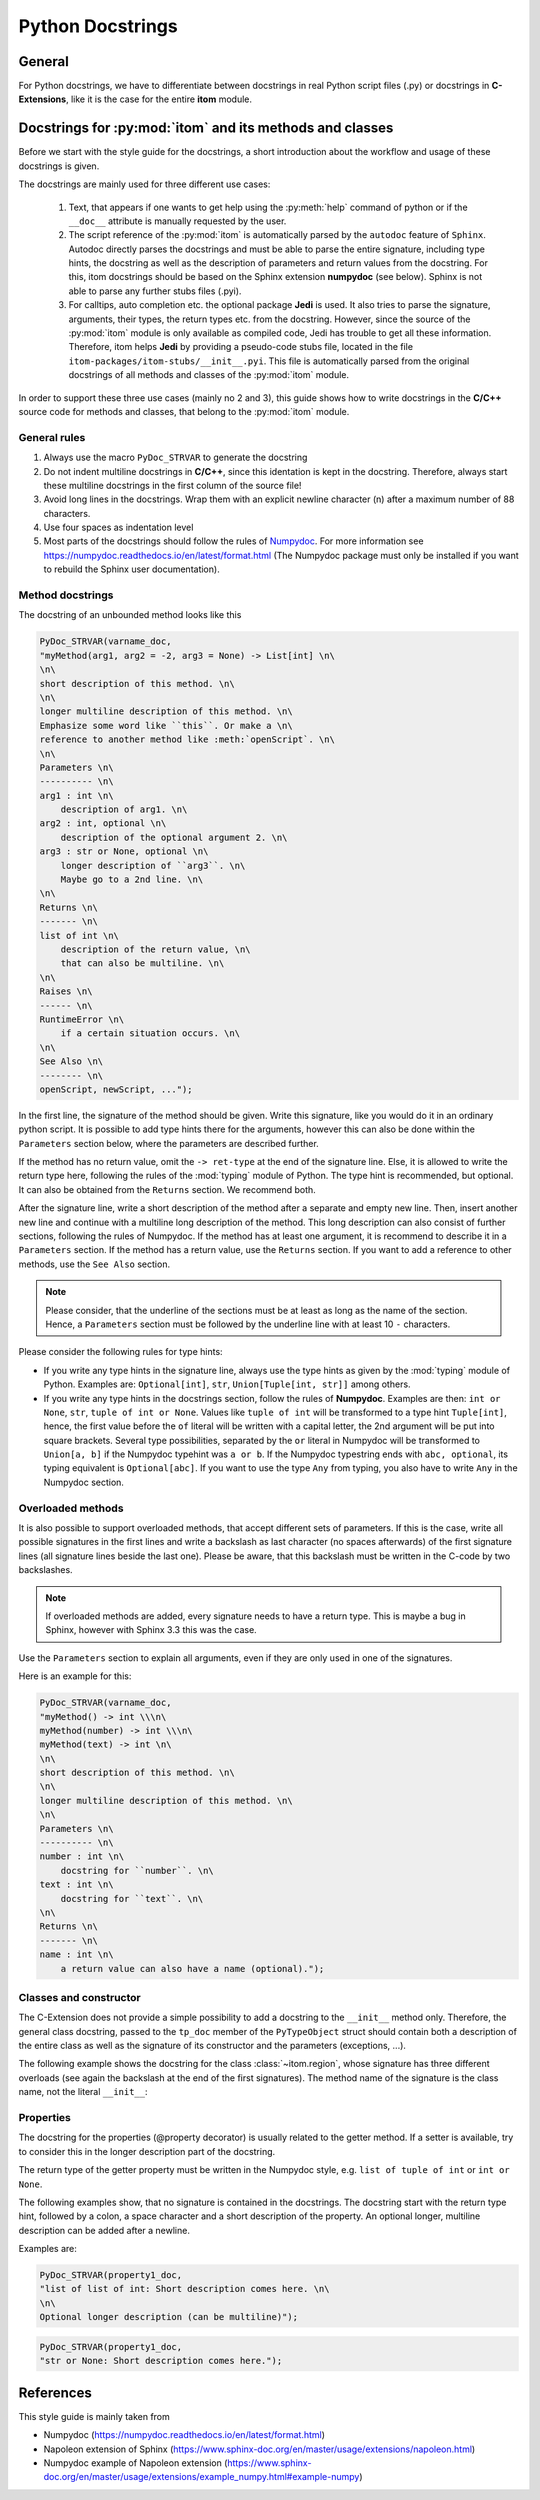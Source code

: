 .. _python_docstrings:

Python Docstrings
************************

General
============

For Python docstrings, we have to differentiate between docstrings in real Python script files (.py) or
docstrings in **C-Extensions**, like it is the case for the entire **itom** module.

Docstrings for :py:mod:`itom` and its methods and classes
==========================================================

Before we start with the style guide for the docstrings, a short introduction about the workflow
and usage of these docstrings is given.

The docstrings are mainly used for three different use cases:

    1. Text, that appears if one wants to get help using the :py:meth:`help` command of python
       or if the ``__doc__`` attribute is manually requested by the user.
    2. The script reference of the :py:mod:`itom` is automatically parsed by the ``autodoc``
       feature of ``Sphinx``. Autodoc directly parses the docstrings and must be able to
       parse the entire signature, including type hints, the docstring as well as the description
       of parameters and return values from the docstring. For this, itom docstrings should be
       based on the Sphinx extension **numpydoc** (see below). Sphinx is not able to parse any
       further stubs files (.pyi).
    3. For calltips, auto completion etc. the optional package **Jedi** is used. It also tries
       to parse the signature, arguments, their types, the return types etc. from the docstring.
       However, since the source of the :py:mod:`itom` module is only available as compiled code,
       Jedi has trouble to get all these information. Therefore, itom helps **Jedi** by providing
       a pseudo-code stubs file, located in the file ``itom-packages/itom-stubs/__init__.pyi``.
       This file is automatically parsed from the original docstrings of all methods and classes
       of the :py:mod:`itom` module.

In order to support these three use cases (mainly no 2 and 3), this guide shows how to
write docstrings in the **C/C++** source code for methods and classes, that belong 
to the :py:mod:`itom` module.

General rules
--------------

1. Always use the macro ``PyDoc_STRVAR`` to generate the docstring
2. Do not indent multiline docstrings in **C/C++**, since this identation is kept in the docstring.
   Therefore, always start these multiline docstrings in the first column of the source file!
3. Avoid long lines in the docstrings. Wrap them with an explicit newline character (\n) after a 
   maximum number of 88 characters.
4. Use four spaces as indentation level
5. Most parts of the docstrings should follow the rules of 
   `Numpydoc <https://pypi.org/project/numpydoc/>`_. For more information see
   `https://numpydoc.readthedocs.io/en/latest/format.html <https://numpydoc.readthedocs.io/en/latest/format.html>`_
   (The Numpydoc package must only be installed if you want to rebuild the Sphinx user documentation).

Method docstrings
-----------------

The docstring of an unbounded method looks like this

.. code-block:: C
    
    PyDoc_STRVAR(varname_doc, 
    "myMethod(arg1, arg2 = -2, arg3 = None) -> List[int] \n\
    \n\
    short description of this method. \n\
    \n\
    longer multiline description of this method. \n\
    Emphasize some word like ``this``. Or make a \n\
    reference to another method like :meth:`openScript`. \n\
    \n\
    Parameters \n\
    ---------- \n\
    arg1 : int \n\
        description of arg1. \n\
    arg2 : int, optional \n\
        description of the optional argument 2. \n\
    arg3 : str or None, optional \n\
        longer description of ``arg3``. \n\
        Maybe go to a 2nd line. \n\
    \n\
    Returns \n\
    ------- \n\
    list of int \n\
        description of the return value, \n\
        that can also be multiline. \n\
    \n\
    Raises \n\
    ------ \n\
    RuntimeError \n\
        if a certain situation occurs. \n\
    \n\
    See Also \n\
    -------- \n\
    openScript, newScript, ...");

In the first line, the signature of the method should be given. Write
this signature, like you would do it in an ordinary python script. It is
possible to add type hints there for the arguments, however this can also
be done within the ``Parameters`` section below, where the parameters are
described further.

If the method has no return value, omit the ``-> ret-type`` at the end of
the signature line. Else, it is allowed to write the return type here, following
the rules of the :mod:`typing` module of Python. The type hint is recommended, but
optional. It can also be obtained from the ``Returns`` section. We recommend both.

After the signature line, write a short description of the method after a separate and empty
new line. Then, insert another new line and continue with a multiline long 
description of the method. This long description can also consist of further 
sections, following the rules of Numpydoc. If the method has at least one 
argument, it is recommend to describe it in a ``Parameters`` section. If the 
method has a return value, use the ``Returns`` section. If you want to add a 
reference to other methods, use the ``See Also`` section.

.. note::
    
    Please consider, that the underline of the sections must be at least as long as
    the name of the section. Hence, a ``Parameters`` section must be followed by
    the underline line with at least 10 ``-`` characters.

Please consider the following rules for type hints:

* If you write any type hints in the signature line, always use the type hints as
  given by the :mod:`typing` module of Python. Examples are: ``Optional[int]``,
  ``str``, ``Union[Tuple[int, str]]`` among others.
* If you write any type hints in the docstrings section, follow the rules of
  **Numpydoc**. Examples are then: ``int or None``, ``str``, ``tuple of int or None``.
  Values like ``tuple of int`` will be transformed to a type hint ``Tuple[int]``,
  hence, the first value before the ``of`` literal will be written with a capital
  letter, the 2nd argument will be put into square brackets. Several type
  possibilities, separated by the ``or`` literal in Numpydoc will be transformed
  to ``Union[a, b]`` if the Numpydoc typehint was ``a or b``. If the Numpydoc
  typestring ends with ``abc, optional``, its typing equivalent is ``Optional[abc]``.
  If you want to use the type ``Any`` from typing, you also have to write ``Any``
  in the Numpydoc section.

Overloaded methods
------------------

It is also possible to support overloaded methods, that accept different
sets of parameters. If this is the case, write all possible signatures in
the first lines and write a backslash as last character (no spaces afterwards)
of the first signature lines (all signature lines beside the last one).
Please be aware, that this backslash must be written in the C-code by two
backslashes.

.. note::
    
    If overloaded methods are added, every signature needs to have a return type.
    This is maybe a bug in Sphinx, however with Sphinx 3.3 this was the case.

Use the ``Parameters`` section to explain all arguments, even if they are
only used in one of the signatures.

Here is an example for this:

.. code-block:: C
    
    PyDoc_STRVAR(varname_doc, 
    "myMethod() -> int \\\n\
    myMethod(number) -> int \\\n\
    myMethod(text) -> int \n\
    \n\
    short description of this method. \n\
    \n\
    longer multiline description of this method. \n\
    \n\
    Parameters \n\
    ---------- \n\
    number : int \n\
        docstring for ``number``. \n\
    text : int \n\
        docstring for ``text``. \n\
    \n\
    Returns \n\
    ------- \n\
    name : int \n\
        a return value can also have a name (optional).");

Classes and constructor
-----------------------

The C-Extension does not provide a simple possibility to add
a docstring to the ``__init__`` method only. Therefore, the
general class docstring, passed to the ``tp_doc`` member of
the ``PyTypeObject`` struct should contain both a description of
the entire class as well as the signature of its constructor and
the parameters (exceptions, ...).

The following example shows the docstring for the class :class:`~itom.region`,
whose signature has three different overloads (see again the backslash at the
end of the first signatures). The method name of the signature is the class
name, not the literal ``__init__``:

.. code-block: C
    
    PyDoc_STRVAR(pyRegion_doc,"region() -> region \\\n\
    region(otherRegion) -> region \\\n\
    region(x, y, w, h, type = region.RECTANGLE) -> region \n\
    \n\
    Creates a rectangular or elliptical region. \n\
    \n\
    This class is a wrapper for the class ``QRegion`` of `Qt`. It provides possibilities for \n\
    creating pixel-based regions. Furtherone you can calculate new regions based on the \n\
    intersection, union or subtraction of other regions. Based on the region it is \n\
    possible to get a uint8 masked dataObject, where every point within the entire \n\
    region has the value 255 and all other values 0 \n\
    \n\
    If the constructor is called without argument, an empty region is created. \n\
    \n\
    Parameters \n\
    ----------- \n\
    otherRegion : region \n\
        Pass this object of :class:`region` to create a copied object of it. \n\
    x : int\n\
        x-coordinate of the reference corner of the region \n\
    y : int\n\
        y-coordinate of the reference corner of the region \n\
    w : int\n\
        width of the region \n\
    h : int\n\
        height of the region \n\
    type : int, optional \n\
        ``region.RECTANGLE`` creates a rectangular region (default). \n\
        ``region.ELLIPSE`` creates an elliptical region, which is placed inside of the \n\
        given boundaries.");

Properties
-----------

The docstring for the properties (@property decorator) is usually
related to the getter method. If a setter is available, try to
consider this in the longer description part of the docstring.

The return type of the getter property must be written in the
Numpydoc style, e.g. ``list of tuple of int`` or ``int or None``.

The following examples show, that no signature is contained in
the docstrings. The docstring start with the return type hint,
followed by a colon, a space character and a short
description of the property. An optional longer, multiline description
can be added after a newline.

Examples are:

.. code-block:: C
    
    PyDoc_STRVAR(property1_doc,
    "list of list of int: Short description comes here. \n\
    \n\
    Optional longer description (can be multiline)");
    
    
.. code-block:: C
    
    PyDoc_STRVAR(property1_doc,
    "str or None: Short description comes here.");



References
==================

This style guide is mainly taken from 

* Numpydoc (https://numpydoc.readthedocs.io/en/latest/format.html)
* Napoleon extension of Sphinx (https://www.sphinx-doc.org/en/master/usage/extensions/napoleon.html)
* Numpydoc example of Napoleon extension (https://www.sphinx-doc.org/en/master/usage/extensions/example_numpy.html#example-numpy)